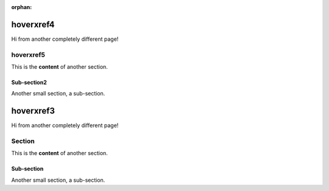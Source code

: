 :orphan:


===========
hoverxref4
===========

Hi from another completely different page!

hoverxref5
==========

This is the **content** of another section.

Sub-section2
------------

Another small section, a sub-section.


===========
hoverxref3
===========

Hi from another completely different page!

Section
=======

This is the **content** of another section.

Sub-section
-----------

Another small section, a sub-section.

